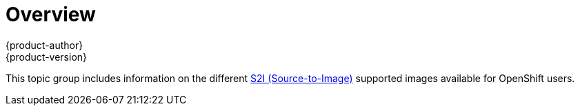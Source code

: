 [[using-images-s2i-images-index]]
= Overview
{product-author}
{product-version}
:data-uri:

This topic group includes information on the different
link:../../architecture/core_concepts/builds_and_image_streams.html#source-build[S2I
(Source-to-Image)] supported images available for OpenShift users.
